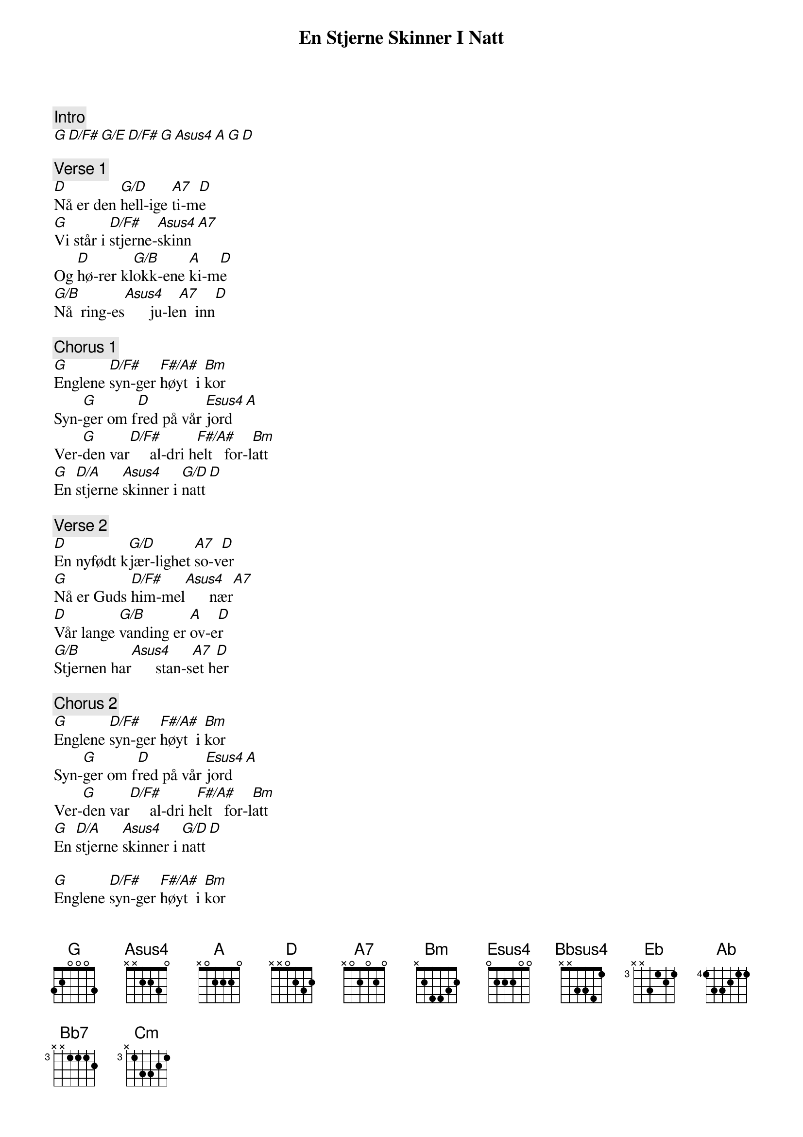 {title: En Stjerne Skinner I Natt}
{artist: Oslo Gospel Choir}
{comment: Intro}
[G][D/F#][G/E][D/F#][G][Asus4][A][G][D]

{comment: Verse 1}
[D]Nå er den [G/D]hell-ige [A7]ti-m[D]e
[G]Vi står i [D/F#]stjerne-[Asus4]skinn[A7]
Og [D]hø-rer kl[G/B]okk-ene [A]ki-m[D]e
[G/B]Nå  ring-es[Asus4]      ju-le[A7]n  inn[D]

{comment: Chorus 1}
[G]Englene [D/F#]syn-ger [F#/A#]høyt  i [Bm]kor
Syn-[G]ger om f[D]red på vår [Esus4]jord[A]
Ver-[G]den var[D/F#]     al-dri h[F#/A#]elt   for-l[Bm]att
[G]En [D/A]stjerne [Asus4]skinner i [G/D]natt[D]

{comment: Verse 2}
[D]En nyfødt k[G/D]jær-lighet [A7]so-v[D]er
[G]Nå er Guds [D/F#]him-mel[Asus4]      nær[A7]
[D]Vår lange [G/B]vanding er [A]ov-e[D]r
[G/B]Stjernen har[Asus4]      stan-s[A7]et h[D]er

{comment: Chorus 2}
[G]Englene [D/F#]syn-ger [F#/A#]høyt  i [Bm]kor
Syn-[G]ger om f[D]red på vår [Esus4]jord[A]
Ver-[G]den var[D/F#]     al-dri h[F#/A#]elt   for-l[Bm]att
[G]En [D/A]stjerne [Asus4]skinner i [G/D]natt[D]

[G]Englene [D/F#]syn-ger [F#/A#]høyt  i [Bm]kor
Syn-[G]ger om f[D]red på vår [Esus4]jord[A]
Ver-[G]den var[D/F#]     al-dri h[F#/A#]elt   for-l[Bm]att
[G]En [D/A]stjerne [Asus4]skinner i [G/D]natt[D][Asus4][Bbsus4]

{comment: Verse 3}
[Eb]Se himm-len l[Ab]igger og[Bb7]    hvi-[Eb]ler
[Ab]På jord-ens [Eb/Bb]gule  s[Bb7]trå
[Eb]Vi står rundt kr[Ab]ybb-en og [Bb7]smi-[Eb]ler
[Ab]For vi er f[Bb7]remme n[Eb]å

{comment: Chorus 3}
[Ab]Her kan vi d[Eb]rømme [G]om den f[Cm]red
[Ab]Som vi skal [Eb]eie en [Bb7]gang
[Ab]For dette b[Eb]arn har [G]himm-len [Cm]med
[Ab]Og jor-[Eb/Bb]den   fylles [Bb7]med s[Ab]ang[Eb]

{comment: Outro}
[Ab]For dette b[Eb]arn har [G]himm-len [Cm]med
[Ab]Og jor-[Eb/Bb]den   fylles [Bb7]med s[Ab]an [Eb]g